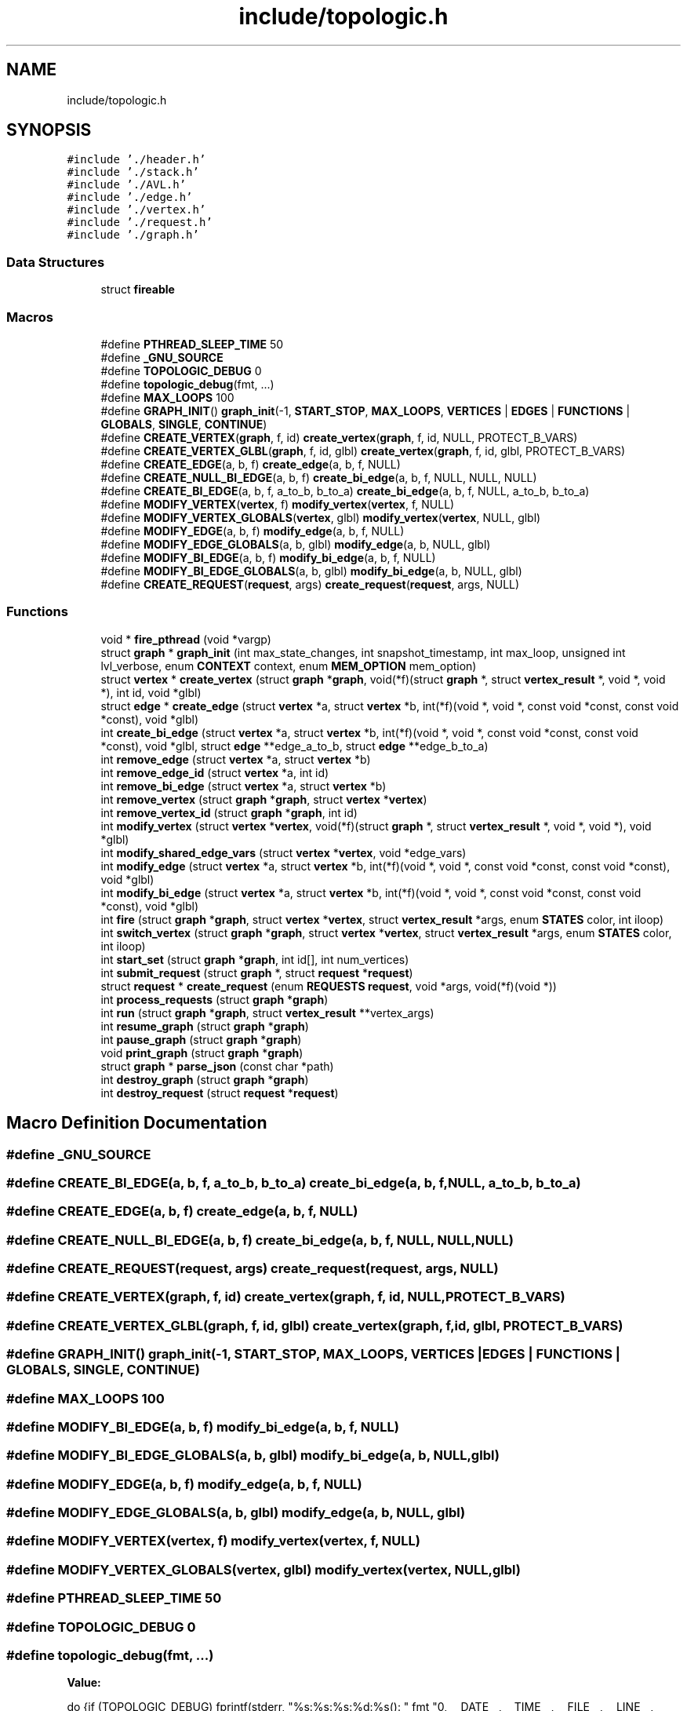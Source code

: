 .TH "include/topologic.h" 3 "Mon Mar 15 2021" "Version 1.0.6" "Topologic" \" -*- nroff -*-
.ad l
.nh
.SH NAME
include/topologic.h
.SH SYNOPSIS
.br
.PP
\fC#include '\&./header\&.h'\fP
.br
\fC#include '\&./stack\&.h'\fP
.br
\fC#include '\&./AVL\&.h'\fP
.br
\fC#include '\&./edge\&.h'\fP
.br
\fC#include '\&./vertex\&.h'\fP
.br
\fC#include '\&./request\&.h'\fP
.br
\fC#include '\&./graph\&.h'\fP
.br

.SS "Data Structures"

.in +1c
.ti -1c
.RI "struct \fBfireable\fP"
.br
.in -1c
.SS "Macros"

.in +1c
.ti -1c
.RI "#define \fBPTHREAD_SLEEP_TIME\fP   50"
.br
.ti -1c
.RI "#define \fB_GNU_SOURCE\fP"
.br
.ti -1c
.RI "#define \fBTOPOLOGIC_DEBUG\fP   0"
.br
.ti -1c
.RI "#define \fBtopologic_debug\fP(fmt, \&.\&.\&.)"
.br
.ti -1c
.RI "#define \fBMAX_LOOPS\fP   100"
.br
.ti -1c
.RI "#define \fBGRAPH_INIT\fP()   \fBgraph_init\fP(\-1, \fBSTART_STOP\fP, \fBMAX_LOOPS\fP, \fBVERTICES\fP | \fBEDGES\fP | \fBFUNCTIONS\fP | \fBGLOBALS\fP, \fBSINGLE\fP, \fBCONTINUE\fP)"
.br
.ti -1c
.RI "#define \fBCREATE_VERTEX\fP(\fBgraph\fP,  f,  id)   \fBcreate_vertex\fP(\fBgraph\fP, f, id, NULL, PROTECT_B_VARS)"
.br
.ti -1c
.RI "#define \fBCREATE_VERTEX_GLBL\fP(\fBgraph\fP,  f,  id,  glbl)   \fBcreate_vertex\fP(\fBgraph\fP, f, id, glbl, PROTECT_B_VARS)"
.br
.ti -1c
.RI "#define \fBCREATE_EDGE\fP(a,  b,  f)   \fBcreate_edge\fP(a, b, f, NULL)"
.br
.ti -1c
.RI "#define \fBCREATE_NULL_BI_EDGE\fP(a,  b,  f)   \fBcreate_bi_edge\fP(a, b, f, NULL, NULL, NULL)"
.br
.ti -1c
.RI "#define \fBCREATE_BI_EDGE\fP(a,  b,  f,  a_to_b,  b_to_a)   \fBcreate_bi_edge\fP(a, b, f, NULL, a_to_b, b_to_a)"
.br
.ti -1c
.RI "#define \fBMODIFY_VERTEX\fP(\fBvertex\fP,  f)   \fBmodify_vertex\fP(\fBvertex\fP, f, NULL)"
.br
.ti -1c
.RI "#define \fBMODIFY_VERTEX_GLOBALS\fP(\fBvertex\fP,  glbl)   \fBmodify_vertex\fP(\fBvertex\fP, NULL, glbl)"
.br
.ti -1c
.RI "#define \fBMODIFY_EDGE\fP(a,  b,  f)   \fBmodify_edge\fP(a, b, f, NULL)"
.br
.ti -1c
.RI "#define \fBMODIFY_EDGE_GLOBALS\fP(a,  b,  glbl)   \fBmodify_edge\fP(a, b, NULL, glbl)"
.br
.ti -1c
.RI "#define \fBMODIFY_BI_EDGE\fP(a,  b,  f)   \fBmodify_bi_edge\fP(a, b, f, NULL)"
.br
.ti -1c
.RI "#define \fBMODIFY_BI_EDGE_GLOBALS\fP(a,  b,  glbl)   \fBmodify_bi_edge\fP(a, b, NULL, glbl)"
.br
.ti -1c
.RI "#define \fBCREATE_REQUEST\fP(\fBrequest\fP,  args)   \fBcreate_request\fP(\fBrequest\fP, args, NULL)"
.br
.in -1c
.SS "Functions"

.in +1c
.ti -1c
.RI "void * \fBfire_pthread\fP (void *vargp)"
.br
.ti -1c
.RI "struct \fBgraph\fP * \fBgraph_init\fP (int max_state_changes, int snapshot_timestamp, int max_loop, unsigned int lvl_verbose, enum \fBCONTEXT\fP context, enum \fBMEM_OPTION\fP mem_option)"
.br
.ti -1c
.RI "struct \fBvertex\fP * \fBcreate_vertex\fP (struct \fBgraph\fP *\fBgraph\fP, void(*f)(struct \fBgraph\fP *, struct \fBvertex_result\fP *, void *, void *), int id, void *glbl)"
.br
.ti -1c
.RI "struct \fBedge\fP * \fBcreate_edge\fP (struct \fBvertex\fP *a, struct \fBvertex\fP *b, int(*f)(void *, void *, const void *const, const void *const), void *glbl)"
.br
.ti -1c
.RI "int \fBcreate_bi_edge\fP (struct \fBvertex\fP *a, struct \fBvertex\fP *b, int(*f)(void *, void *, const void *const, const void *const), void *glbl, struct \fBedge\fP **edge_a_to_b, struct \fBedge\fP **edge_b_to_a)"
.br
.ti -1c
.RI "int \fBremove_edge\fP (struct \fBvertex\fP *a, struct \fBvertex\fP *b)"
.br
.ti -1c
.RI "int \fBremove_edge_id\fP (struct \fBvertex\fP *a, int id)"
.br
.ti -1c
.RI "int \fBremove_bi_edge\fP (struct \fBvertex\fP *a, struct \fBvertex\fP *b)"
.br
.ti -1c
.RI "int \fBremove_vertex\fP (struct \fBgraph\fP *\fBgraph\fP, struct \fBvertex\fP *\fBvertex\fP)"
.br
.ti -1c
.RI "int \fBremove_vertex_id\fP (struct \fBgraph\fP *\fBgraph\fP, int id)"
.br
.ti -1c
.RI "int \fBmodify_vertex\fP (struct \fBvertex\fP *\fBvertex\fP, void(*f)(struct \fBgraph\fP *, struct \fBvertex_result\fP *, void *, void *), void *glbl)"
.br
.ti -1c
.RI "int \fBmodify_shared_edge_vars\fP (struct \fBvertex\fP *\fBvertex\fP, void *edge_vars)"
.br
.ti -1c
.RI "int \fBmodify_edge\fP (struct \fBvertex\fP *a, struct \fBvertex\fP *b, int(*f)(void *, void *, const void *const, const void *const), void *glbl)"
.br
.ti -1c
.RI "int \fBmodify_bi_edge\fP (struct \fBvertex\fP *a, struct \fBvertex\fP *b, int(*f)(void *, void *, const void *const, const void *const), void *glbl)"
.br
.ti -1c
.RI "int \fBfire\fP (struct \fBgraph\fP *\fBgraph\fP, struct \fBvertex\fP *\fBvertex\fP, struct \fBvertex_result\fP *args, enum \fBSTATES\fP color, int iloop)"
.br
.ti -1c
.RI "int \fBswitch_vertex\fP (struct \fBgraph\fP *\fBgraph\fP, struct \fBvertex\fP *\fBvertex\fP, struct \fBvertex_result\fP *args, enum \fBSTATES\fP color, int iloop)"
.br
.ti -1c
.RI "int \fBstart_set\fP (struct \fBgraph\fP *\fBgraph\fP, int id[], int num_vertices)"
.br
.ti -1c
.RI "int \fBsubmit_request\fP (struct \fBgraph\fP *, struct \fBrequest\fP *\fBrequest\fP)"
.br
.ti -1c
.RI "struct \fBrequest\fP * \fBcreate_request\fP (enum \fBREQUESTS\fP \fBrequest\fP, void *args, void(*f)(void *))"
.br
.ti -1c
.RI "int \fBprocess_requests\fP (struct \fBgraph\fP *\fBgraph\fP)"
.br
.ti -1c
.RI "int \fBrun\fP (struct \fBgraph\fP *\fBgraph\fP, struct \fBvertex_result\fP **vertex_args)"
.br
.ti -1c
.RI "int \fBresume_graph\fP (struct \fBgraph\fP *\fBgraph\fP)"
.br
.ti -1c
.RI "int \fBpause_graph\fP (struct \fBgraph\fP *\fBgraph\fP)"
.br
.ti -1c
.RI "void \fBprint_graph\fP (struct \fBgraph\fP *\fBgraph\fP)"
.br
.ti -1c
.RI "struct \fBgraph\fP * \fBparse_json\fP (const char *path)"
.br
.ti -1c
.RI "int \fBdestroy_graph\fP (struct \fBgraph\fP *\fBgraph\fP)"
.br
.ti -1c
.RI "int \fBdestroy_request\fP (struct \fBrequest\fP *\fBrequest\fP)"
.br
.in -1c
.SH "Macro Definition Documentation"
.PP 
.SS "#define _GNU_SOURCE"

.SS "#define CREATE_BI_EDGE(a, b, f, a_to_b, b_to_a)   \fBcreate_bi_edge\fP(a, b, f, NULL, a_to_b, b_to_a)"

.SS "#define CREATE_EDGE(a, b, f)   \fBcreate_edge\fP(a, b, f, NULL)"

.SS "#define CREATE_NULL_BI_EDGE(a, b, f)   \fBcreate_bi_edge\fP(a, b, f, NULL, NULL, NULL)"

.SS "#define CREATE_REQUEST(\fBrequest\fP, args)   \fBcreate_request\fP(\fBrequest\fP, args, NULL)"

.SS "#define CREATE_VERTEX(\fBgraph\fP, f, id)   \fBcreate_vertex\fP(\fBgraph\fP, f, id, NULL, PROTECT_B_VARS)"

.SS "#define CREATE_VERTEX_GLBL(\fBgraph\fP, f, id, glbl)   \fBcreate_vertex\fP(\fBgraph\fP, f, id, glbl, PROTECT_B_VARS)"

.SS "#define GRAPH_INIT()   \fBgraph_init\fP(\-1, \fBSTART_STOP\fP, \fBMAX_LOOPS\fP, \fBVERTICES\fP | \fBEDGES\fP | \fBFUNCTIONS\fP | \fBGLOBALS\fP, \fBSINGLE\fP, \fBCONTINUE\fP)"

.SS "#define MAX_LOOPS   100"

.SS "#define MODIFY_BI_EDGE(a, b, f)   \fBmodify_bi_edge\fP(a, b, f, NULL)"

.SS "#define MODIFY_BI_EDGE_GLOBALS(a, b, glbl)   \fBmodify_bi_edge\fP(a, b, NULL, glbl)"

.SS "#define MODIFY_EDGE(a, b, f)   \fBmodify_edge\fP(a, b, f, NULL)"

.SS "#define MODIFY_EDGE_GLOBALS(a, b, glbl)   \fBmodify_edge\fP(a, b, NULL, glbl)"

.SS "#define MODIFY_VERTEX(\fBvertex\fP, f)   \fBmodify_vertex\fP(\fBvertex\fP, f, NULL)"

.SS "#define MODIFY_VERTEX_GLOBALS(\fBvertex\fP, glbl)   \fBmodify_vertex\fP(\fBvertex\fP, NULL, glbl)"

.SS "#define PTHREAD_SLEEP_TIME   50"

.SS "#define TOPOLOGIC_DEBUG   0"

.SS "#define topologic_debug(fmt,  \&.\&.\&.)"
\fBValue:\fP
.PP
.nf
                                                                   do {if (TOPOLOGIC_DEBUG) fprintf(stderr, "%s:%s:%s:%d:%s(): " fmt "\n", __DATE__, __TIME__, \
                                                                   __FILE__,  __LINE__, __func__, __VA_ARGS__); } while (0)
.fi
.SH "Function Documentation"
.PP 
.SS "int create_bi_edge (struct \fBvertex\fP * a, struct \fBvertex\fP * b, int(*)(void *, void *, const void *const, const void *const) f, void * glbl, struct \fBedge\fP ** edge_a_to_b, struct \fBedge\fP ** edge_b_to_a)"
@RETURNS 0 for success; -1 for fail See create_edge Will create an bidirectional edge between vertex a and b with some criteria determined by the function f\&. Will store the edges in edge_a and edge_b\&. If edge_a_to_b or edge_b_to_a is NULL it will not\&. 
.PP
References edge::a, edge::b, BI_EDGE, edge::bi_edge, edge::bi_edge_lock, vertex::context, create_edge(), edge::edge_type, edge::f, edge::glbl, remove_edge(), SINGLE, and topologic_debug\&.
.PP
Referenced by procces_request(), and test_graph_add_bi_edge()\&.
.SS "struct \fBedge\fP* create_edge (struct \fBvertex\fP * a, struct \fBvertex\fP * b, int(*)(void *, void *, const void *const, const void *const) f, void * glbl)"
@PARAM a: A vertex @PARAM b: Another vertex (can be 'a') @PARAM f: a function @PARAM glbl: global variables @RETURN the edge connecting a to b Will create an edge from vertex a to b with some criteria determined by the function f\&. NOTE: NULL glbl will mean no global variables\&. f cannot be NULL\&. 
.PP
References edge::a, edge::a_vars, edge::b, edge::b_vars, edge::bi_edge, vertex::context, EDGE, shared_edge::edge_data, vertex::edge_tree, edge::edge_type, edge::f, find(), edge::glbl, edge::id, vertex::id, insert(), vertex::joining_vertices, vertex::lock, remove_edge(), remove_ID(), SELF_EDGE, vertex::shared, SINGLE, SWITCH, and topologic_debug\&.
.PP
Referenced by create_bi_edge(), procces_request(), and test_graph_add_edge()\&.
.SS "struct \fBrequest\fP* create_request (enum \fBREQUESTS\fP request, void * args, void(*)(void *) f)"
@PARAM request: the desired request @PARAM args: the arguments needed for f @PARAM f: the function of the request @RETURN the request or NULL if it fails Creates a request structure to be called later 
.PP
References request::args, CREAT_BI_EDGE, CREAT_EDGE, CREAT_VERTEX, DESTROY_BI_EDGE, DESTROY_EDGE, DESTROY_EDGE_BY_ID, DESTROY_VERTEX, DESTROY_VERTEX_BY_ID, request::f, GENERIC, MOD_BI_EDGE, MOD_EDGE, MOD_EDGE_VARS, MOD_VERTEX, request::request, and topologic_debug\&.
.PP
Referenced by init(), setEdge(), setupSelfEdge(), setupVertex(), test_submit_request(), and vertexFunction()\&.
.SS "struct \fBvertex\fP* create_vertex (struct \fBgraph\fP * graph, void(*)(struct \fBgraph\fP *, struct \fBvertex_result\fP *, void *, void *) f, int id, void * glbl)"
@PARAM graph: the graph @PARAM f: a function @PARAM id: vertex id to be used: MUST BE UNIQUE @PARAM glbl: global variables @RETURN vertex: a vertex to be used in a graph On creation a process will be spawned for the vertex The vertex will compute function f when called NOTE: NULL glbl will mean no global variables\&. f cannot be NULL\&. 
.PP
References graph::context, vertex::context, destroy_avl(), vertex::edge_tree, vertex::f, vertex::glbl, vertex::id, init_avl(), insert(), vertex::is_active, vertex::joining_vertices, graph::lock, vertex::lock, vertex::shared, SINGLE, topologic_debug, shared_edge::vertex_data, and graph::vertices\&.
.PP
Referenced by procces_request(), and test_graph_insert_vertex()\&.
.SS "int destroy_graph (struct \fBgraph\fP * graph)"
@PARAM graph: the graph @RETURN -1 for fail; 0 for success Destroys and frees the graph 
.PP
References graph::black_fire, graph::black_locked, graph::black_vertex_count, graph::color_lock, graph::context, destroy_graph_avl(), destroy_graph_stack(), graph::lock, graph::modify, graph::pause_cond, graph::red_fire, graph::red_locked, graph::red_vertex_count, graph::remove_edges, graph::remove_vertices, SINGLE, graph::start, graph::state, TERMINATE, topologic_debug, and graph::vertices\&.
.PP
Referenced by cleanup(), and main()\&.
.SS "int destroy_request (struct \fBrequest\fP * request)"
@PARAM request: a request @RETURN -1 for fail; 0 for success Destroys and frees a request 
.PP
References request::args, request::f, request::request, and topologic_debug\&.
.PP
Referenced by destroy_graph_stack(), and test_destroy_request()\&.
.SS "int fire (struct \fBgraph\fP * graph, struct \fBvertex\fP * vertex, struct \fBvertex_result\fP * args, enum \fBSTATES\fP color, int iloop)"
@PARAM graph: the graph @PARAM vertex: A vertex to be ran @PARAM args: arguments @PARAM color: the state in which unlocks fire process if STATE is set to PRINT then fire will fail @PARAM iloop: the number of times that vertex fired in succession @RETURNS the result of the vertex fire will wake up the vertex and pass args to the vertex to compute its function and then call switch and clean itself up 
.PP
References edge::a_vars, fireable::args, edge::b, edge::b_vars, BI_EDGE, edge::bi_edge_lock, BLACK, graph::black_fire, graph::black_locked, graph::black_vertex_count, fireable::color, graph::context, destroy_stack(), vertex_result::edge_argv, vertex::edge_tree, edge::edge_type, vertex::f, edge::f, fire(), edge::glbl, vertex::glbl, fireable::iloop, init_stack(), vertex::is_active, graph::lock, vertex::lock, graph::max_loop, graph::max_state_changes, NONE, graph::num_vertices, pop(), preorder(), PTHREAD_SLEEP_TIME, RED, graph::red_fire, graph::red_locked, graph::red_vertex_count, vertex::shared, sleep_ms(), graph::state, graph::state_count, SWITCH, SWITCH_UNSAFE, switch_vertex(), TERMINATE, topologic_debug, vertex_result::vertex_argv, and shared_edge::vertex_data\&.
.PP
Referenced by fire(), and fire_pthread()\&.
.SS "void* fire_pthread (void * vargp)"
Wrapper function for fire, fire_1 @PARAM vargp: arguments 
.PP
References fireable::args, fireable::color, fire(), fireable::graph, fireable::iloop, PTHREAD_SLEEP_TIME, sleep_ms(), topologic_debug, and fireable::vertex\&.
.PP
Referenced by run(), and switch_vertex()\&.
.SS "struct \fBgraph\fP* graph_init (int max_state_changes, int snapshot_timestamp, int max_loop, unsigned int lvl_verbose, enum \fBCONTEXT\fP context, enum \fBMEM_OPTION\fP mem_option)"
@PARAM max_state_changes: # state changes before entering sink vertex due to infinite loop of states; -1 to ignore @PARAM snapshot_timestamp: printing out data at given timestamp for user; -1 for none; 0 for first and last state @PARAM lvl_verbose: how verbose timestamp print is @PARAM context: linear or context-switch based @RETURN an empty graph Creates a graph structures 
.PP
References graph::black_fire, graph::black_locked, graph::black_vertex_count, graph::color_lock, graph::context, destroy_avl(), destroy_stack(), init_avl(), init_stack(), graph::lock, graph::lvl_verbose, graph::max_loop, graph::max_state_changes, graph::mem_option, graph::modify, NONE, graph::num_vertices, graph::pause, graph::pause_cond, graph::previous_color, graph::print_flag, RED, graph::red_fire, graph::red_locked, graph::red_vertex_count, graph::remove_edges, graph::remove_vertices, SINGLE, graph::snapshot_timestamp, graph::start, graph::state, graph::state_count, topologic_debug, and graph::vertices\&.
.PP
Referenced by init()\&.
.SS "int modify_bi_edge (struct \fBvertex\fP * a, struct \fBvertex\fP * b, int(*)(void *, void *, const void *const, const void *const) f, void * glbl)"
@PARAM a: a vertex @PARAM b: another vertex @PARAM f: a function @PARAM glbl: global variables @RETURN 0 for success; -1 for fail; -2 if only edge from a to b is modified; -3 if only edge from b to a is modified Modifies the edge between a and b's function and variables NOTE: NULL f, or glbl will mean no change\&. 
.PP
References edge::a, edge::b, edge::f, edge::glbl, modify_edge(), and topologic_debug\&.
.PP
Referenced by procces_request(), and test_graph_modify_bi_edge()\&.
.SS "int modify_edge (struct \fBvertex\fP * a, struct \fBvertex\fP * b, int(*)(void *, void *, const void *const, const void *const) f, void * glbl)"
@PARAM a: a vertex @PARAM b: another vertex @PARAM f: a function @PARAM glbl: global variables @RETURN 0 for success; -1 for fail Modifies the edge connecting a to b's function NOTE: NULL f, or glbl will mean no change\&. 
.PP
References edge::a, edge::b, vertex::context, vertex::edge_tree, edge::f, find(), edge::glbl, vertex::id, vertex::lock, SINGLE, and topologic_debug\&.
.PP
Referenced by modify_bi_edge(), procces_request(), and test_graph_modify_edge()\&.
.SS "int modify_shared_edge_vars (struct \fBvertex\fP * vertex, void * edge_vars)"
@PARAM vertex: a vertex @PARAM edge_vars: shared variables @RETURN 0 for success; -1 for fail Modifies the vertices shared variables with it's edges 
.PP
References vertex::context, vertex::lock, vertex::shared, SINGLE, topologic_debug, and shared_edge::vertex_data\&.
.PP
Referenced by procces_request()\&.
.SS "int modify_vertex (struct \fBvertex\fP * vertex, void(*)(struct \fBgraph\fP *, struct \fBvertex_result\fP *, void *, void *) f, void * glbl)"
@PARAM vertex: a vertex @PARAM f: a function @PARAM glbl: global variables NOTE: NULL f, or glbl will mean no change\&. @RETURN 0 for success; -1 for fail Modifies the vertices function 
.PP
References vertex::context, vertex::f, vertex::glbl, vertex::lock, SINGLE, and topologic_debug\&.
.PP
Referenced by procces_request(), and test_graph_modify_vertex()\&.
.SS "struct \fBgraph\fP* parse_json (const char * path)"
@PARAM path: path to graph input file @RETURN the graph specified in the file 
.PP
Referenced by main()\&.
.SS "int pause_graph (struct \fBgraph\fP * graph)"
@PARAM graph: the graph @RETURN 0 for success -1 if it fails Pauses run 
.PP
References graph::lock, graph::pause, graph::pause_cond, and topologic_debug\&.
.SS "void print_graph (struct \fBgraph\fP * graph)"
@PARAM graph: the graph Prints the graph with desired output TODO: Print enums
.PP
References graph::context, graph::lock, graph::lvl_verbose, graph::max_loop, graph::max_state_changes, NO_VERB, graph::num_vertices, print_state(), SINGLE, AVLTree::size, graph::snapshot_timestamp, START_STOP, graph::state_count, topologic_debug, and graph::vertices\&.
.PP
Referenced by main(), run(), and run_single()\&.
.SS "int process_requests (struct \fBgraph\fP * graph)"
@PARAM graph: the graph @RETURN 0 if all got processed; -1 if a request failed will set ERRNO to the ENUM Process requests that are queued in the graph 
.PP
References graph::context, graph::lock, graph::modify, pop(), procces_request(), graph::remove_edges, graph::remove_vertices, SINGLE, and topologic_debug\&.
.PP
Referenced by init(), run(), run_single(), setupEdges(), setupSelfEdge(), setupVertex(), and test_process_requests()\&.
.SS "int remove_bi_edge (struct \fBvertex\fP * a, struct \fBvertex\fP * b)"
@PARAM a: a vertex @PARAM b: another vertex @RETURN 0 for success; -1 for fail; -2 if only edge from a to b is removed; -3 if only edge from b to a is removed Removes the edge connecting a to b 
.PP
References edge::a, edge::b, remove_edge(), and topologic_debug\&.
.PP
Referenced by procces_request(), and test_graph_remove_bi_edge()\&.
.SS "int remove_edge (struct \fBvertex\fP * a, struct \fBvertex\fP * b)"
@PARAM a: a vertex @PARAM b: another vertex @RETURN 0 for success; -1 for fail Removes the edge connecting a to b 
.PP
References edge::a, edge::a_vars, edge::b, edge::b_vars, BI_EDGE, edge::bi_edge, edge::bi_edge_lock, vertex::context, EDGE, vertex::edge_tree, edge::edge_type, edge::f, edge::glbl, edge::id, vertex::id, vertex::joining_vertices, vertex::lock, remove_ID(), SINGLE, and topologic_debug\&.
.PP
Referenced by cleanup(), create_bi_edge(), create_edge(), procces_request(), remove_bi_edge(), and test_graph_remove_edge()\&.
.SS "int remove_edge_id (struct \fBvertex\fP * a, int id)"
@PARAM a: a vertex @PARAM id: id of edge to remove @RETURN 0 for success; -1 for fail Removes the edge in a with that id 
.PP
References edge::a, edge::a_vars, edge::b, edge::b_vars, BI_EDGE, edge::bi_edge, edge::bi_edge_lock, vertex::context, EDGE, vertex::edge_tree, edge::edge_type, edge::f, edge::glbl, edge::id, vertex::id, vertex::joining_vertices, vertex::lock, remove_ID(), SINGLE, and topologic_debug\&.
.PP
Referenced by procces_request(), and remove_vertex()\&.
.SS "int remove_vertex (struct \fBgraph\fP * graph, struct \fBvertex\fP * vertex)"
@PARAM graph: the graph @PARAM vertex: a vertex @RETURN 0 for sucess; -1 for fail Removes the vertex and all connected edges 
.PP
References edge::a, edge::b, BI_EDGE, edge::bi_edge, edge::bi_edge_lock, graph::context, vertex::context, destroy_stack(), EDGE, vertex::edge_tree, edge::edge_type, edge::f, edge::glbl, vertex::glbl, edge::id, vertex::id, init_stack(), vertex::joining_vertices, graph::lock, vertex::lock, pop(), remove_edge_id(), remove_ID(), SELF_EDGE, vertex::shared, SINGLE, stackify(), topologic_debug, shared_edge::vertex_data, and graph::vertices\&.
.PP
Referenced by cleanup(), destroy_graph_avl(), procces_request(), remove_vertex_id(), and test_graph_remove_vertex()\&.
.SS "int remove_vertex_id (struct \fBgraph\fP * graph, int id)"
@PARAM graph: the graph @PARAM id: the vertex id @RETURN 0 for sucess; -1 for fail Removes the vertex and all connected edges 
.PP
References graph::context, find(), graph::lock, remove_vertex(), SINGLE, topologic_debug, and graph::vertices\&.
.PP
Referenced by procces_request()\&.
.SS "int resume_graph (struct \fBgraph\fP * graph)"
@PARAM graph: the graph @RETURN 0 for success -1 if it fails Resumes run 
.PP
References graph::lock, graph::pause, and topologic_debug\&.
.SS "int run (struct \fBgraph\fP * graph, struct \fBvertex_result\fP ** vertex_args)"
@PARAM graph: the graph @PARAM vertex_args: array of vertex arguments for f @RETURN 0 if run terminates normally -1 if it fails Attempts to run the graph else aborts\&. 
.PP
References ABORT, fireable::args, BLACK, graph::black_fire, graph::black_locked, graph::black_vertex_count, fireable::color, graph::color_lock, graph::context, CONTINUE, fire_pthread(), fireable::graph, fireable::iloop, vertex::is_active, graph::lock, MAX_ATTEMPTS, graph::max_state_changes, graph::mem_option, graph::num_vertices, graph::pause, graph::pause_cond, pop(), graph::previous_color, PRINT, graph::print_flag, print_graph(), process_requests(), RED, graph::red_fire, graph::red_locked, graph::red_vertex_count, run_single(), SINGLE, graph::start, graph::state, graph::state_count, TERMINATE, THREAD_ATTEMPT_SLEEP, topologic_debug, fireable::vertex, and WAIT\&.
.PP
Referenced by runTest(), test_run_none(), test_run_single(), and test_run_switch()\&.
.SS "int start_set (struct \fBgraph\fP * graph, int id[], int num_vertices)"
@PARAM graph: the graph, @PARAM id: the ids of the vertices @PARAM num_vertices: number of vertices @RETURN -1 for fail if any vertex fails; 0 for success Creates multiple contexts that are ran in parallel Handle errors
.PP
Given vertx failed, so at this point, free the vertices and leave
.PP
References graph::context, find(), vertex::id, pop(), push(), SINGLE, graph::start, topologic_debug, and graph::vertices\&.
.PP
Referenced by runTest(), setup_start_set(), and setupSelfEdge()\&.
.SS "int submit_request (struct \fBgraph\fP * graph, struct \fBrequest\fP * request)"
@PARAM graph: the graph @PARAM request: the request to be processed @RETRUN -1 for fail; 0 for succes; Submits a request to be processed after all active nodes complete 
.PP
References graph::context, DESTROY_BI_EDGE, DESTROY_EDGE, DESTROY_EDGE_BY_ID, DESTROY_VERTEX, DESTROY_VERTEX_BY_ID, graph::lock, graph::modify, push(), graph::remove_edges, graph::remove_vertices, request::request, SINGLE, and topologic_debug\&.
.PP
Referenced by init(), setEdge(), setupSelfEdge(), setupVertex(), test_submit_request(), and vertexFunction()\&.
.SS "int switch_vertex (struct \fBgraph\fP * graph, struct \fBvertex\fP * vertex, struct \fBvertex_result\fP * args, enum \fBSTATES\fP color, int iloop)"
@PARAM graph: the graph @PARAM vertex: The vertex in which just fire @PARAM args; The result of the vertex Upon call the switch function will compute the edge functions connected to the vertex @PARAM iloop: the number of times that vertex fired in succession @RETURNS 0 On success; the vertex connected to the successful edge will be fired; -1 on failure 
.PP
References ABORT, fireable::args, fireable::color, CONTINUE, vertex_result::edge_argv, vertex_result::edge_size, fire_pthread(), fireable::graph, fireable::iloop, MAX_ATTEMPTS, graph::mem_option, THREAD_ATTEMPT_SLEEP, topologic_debug, fireable::vertex, vertex_result::vertex_argv, vertex_result::vertex_size, and WAIT\&.
.PP
Referenced by fire()\&.
.SH "Author"
.PP 
Generated automatically by Doxygen for Topologic from the source code\&.
